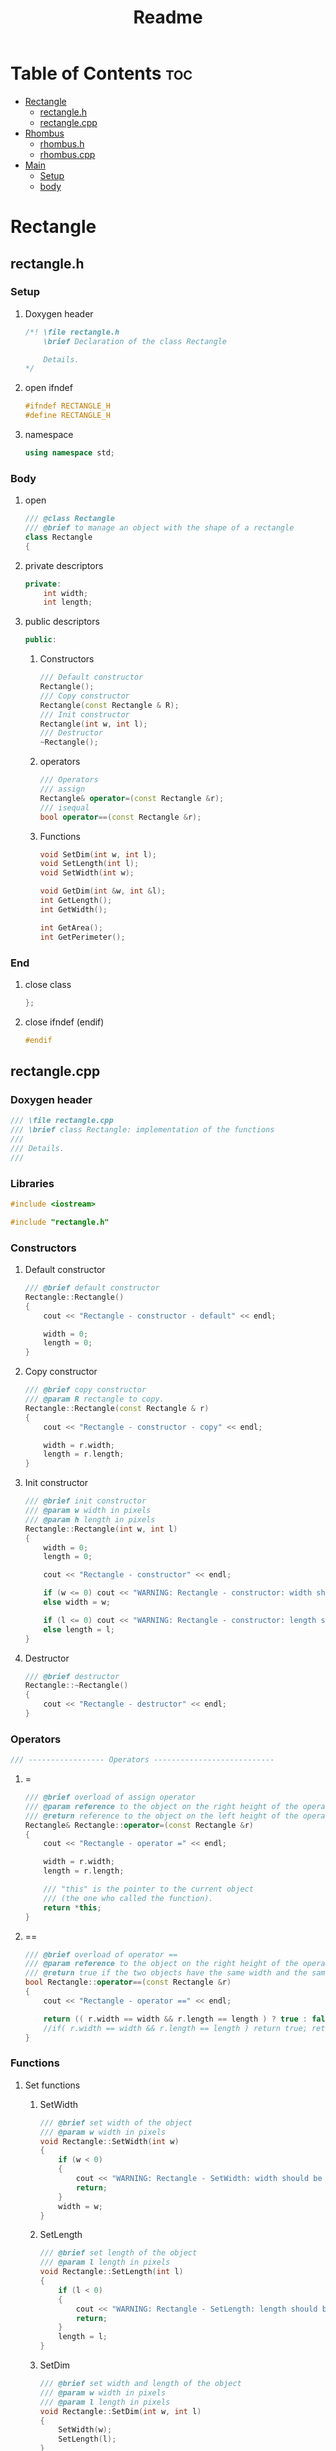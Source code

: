 #+title: Readme
#+auto_tangle: t

* Table of Contents :toc:
- [[#rectangle][Rectangle]]
  - [[#rectangleh][rectangle.h]]
  - [[#rectanglecpp][rectangle.cpp]]
- [[#rhombus][Rhombus]]
  - [[#rhombush][rhombus.h]]
  - [[#rhombuscpp][rhombus.cpp]]
- [[#main][Main]]
  - [[#setup][Setup]]
  - [[#body][body]]

* Rectangle
** rectangle.h
:properties:
:header-args: :tangle rectangle.h
:end:
*** Setup
**** Doxygen header
#+begin_src cpp
/*! \file rectangle.h
	\brief Declaration of the class Rectangle

	Details.
,*/
#+end_src
**** open ifndef
#+begin_src cpp
#ifndef RECTANGLE_H
#define RECTANGLE_H
#+end_src
**** namespace
#+begin_src cpp
using namespace std;
#+end_src
*** Body
**** open
#+begin_src cpp
/// @class Rectangle
/// @brief to manage an object with the shape of a rectangle
class Rectangle
{
#+end_src
**** private descriptors
#+begin_src cpp
private:
	int width;
	int length;
#+end_src
**** public descriptors
#+begin_src cpp
public:
#+end_src
***** Constructors
#+begin_src cpp
	/// Default constructor
	Rectangle();
	/// Copy constructor
	Rectangle(const Rectangle & R);
	/// Init constructor
	Rectangle(int w, int l);
    /// Destructor
	~Rectangle();
#+end_src
***** operators
#+begin_src cpp
	/// Operators
	/// assign
	Rectangle& operator=(const Rectangle &r);
	/// isequal
	bool operator==(const Rectangle &r);
#+end_src
***** Functions
#+begin_src cpp
	void SetDim(int w, int l);
	void SetLength(int l);
	void SetWidth(int w);

	void GetDim(int &w, int &l);
	int GetLength();
	int GetWidth();

	int GetArea();
	int GetPerimeter();
#+end_src
*** End
**** close class
#+begin_src cpp
};
#+end_src
**** close ifndef (endif)
#+begin_src cpp
#endif
#+end_src
** rectangle.cpp
:properties:
:header-args: :tangle rectangle.cpp
:end:
*** Doxygen header
#+begin_src cpp
/// \file rectangle.cpp
///	\brief class Rectangle: implementation of the functions
///
///	Details.
///
#+end_src
*** Libraries
#+begin_src cpp
#include <iostream>

#include "rectangle.h"
#+end_src
*** Constructors
**** Default constructor
#+begin_src cpp
/// @brief default constructor
Rectangle::Rectangle()
{
	cout << "Rectangle - constructor - default" << endl;

	width = 0;
	length = 0;
}
#+end_src
**** Copy constructor
#+begin_src cpp
/// @brief copy constructor
/// @param R rectangle to copy.
Rectangle::Rectangle(const Rectangle & r)
{
	cout << "Rectangle - constructor - copy" << endl;

    width = r.width;
    length = r.length;
}
#+end_src
**** Init constructor
#+begin_src cpp
/// @brief init constructor
/// @param w width in pixels
/// @param h length in pixels
Rectangle::Rectangle(int w, int l)
{
	width = 0;
	length = 0;

	cout << "Rectangle - constructor" << endl;

	if (w <= 0) cout << "WARNING: Rectangle - constructor: width should be > 0" << endl;
	else width = w;

	if (l <= 0) cout << "WARNING: Rectangle - constructor: length should be > 0" << endl;
	else length = l;
}
#+end_src
**** Destructor
#+begin_src cpp
/// @brief destructor
Rectangle::~Rectangle()
{
	cout << "Rectangle - destructor" << endl;
}
#+end_src
*** Operators
#+begin_src cpp
/// ----------------- Operators ---------------------------
#+end_src
**** =
#+begin_src cpp
/// @brief overload of assign operator
/// @param reference to the object on the right height of the operator
/// @return reference to the object on the left height of the operator
Rectangle& Rectangle::operator=(const Rectangle &r)
{
    cout << "Rectangle - operator =" << endl;

    width = r.width;
    length = r.length;

    /// "this" is the pointer to the current object
    /// (the one who called the function).
    return *this;
}
#+end_src
**** ==
#+begin_src cpp
/// @brief overload of operator ==
/// @param reference to the object on the right height of the operator
/// @return true if the two objects have the same width and the same length, false if not.
bool Rectangle::operator==(const Rectangle &r)
{
    cout << "Rectangle - operator ==" << endl;

    return (( r.width == width && r.length == length ) ? true : false);
    //if( r.width == width && r.length == length ) return true; return false;
}
#+end_src
*** Functions
**** Set functions
***** SetWidth
#+begin_src cpp
/// @brief set width of the object
/// @param w width in pixels
void Rectangle::SetWidth(int w)
{
	if (w < 0)
    {
		cout << "WARNING: Rectangle - SetWidth: width should be > 0" << endl;
		return;
	}
	width = w;
}
#+end_src
***** SetLength
#+begin_src cpp
/// @brief set length of the object
/// @param l length in pixels
void Rectangle::SetLength(int l)
{
	if (l < 0)
    {
		cout << "WARNING: Rectangle - SetLength: length should be > 0" << endl;
		return;
	}
	length = l;
}
#+end_src
***** SetDim
#+begin_src cpp
/// @brief set width and length of the object
/// @param w width in pixels
/// @param l length in pixels
void Rectangle::SetDim(int w, int l)
{
	SetWidth(w);
	SetLength(l);
}
#+end_src
**** Get functions
***** GetWidth
#+begin_src cpp
/// @brief get width of the object
int Rectangle::GetWidth()
{
    return width;
}
#+end_src
***** GetLength
#+begin_src cpp
/// @brief get length of the object
int Rectangle::GetLength()
{
    return length;
}
#+end_src
***** GetDim
#+begin_src cpp
/// @brief get width and length of the object
/// @param w width in pixels
/// @param l length in pixels
void Rectangle::GetDim(int &w, int &l)
{
    w=width;
    l=length;
}
#+end_src
***** GetArea
#+begin_src cpp
/// @brief calculate and return the area of the rectangle
int Rectangle::GetArea()
{
		return width * length;
}
#+end_src
***** GetPerimeter
#+begin_src cpp
/// @brief calculate and return the perimeter of the rectangle
int Rectangle::GetPerimeter()
{
		return 2 * ( width + length );
}
#+end_src
* Rhombus
** rhombus.h
:properties:
:header-args: :tangle rhombus.h
:end:
*** Setup
**** Doxygen header
#+begin_src cpp
/*! \file rhombus.h
	\brief Declaration of the class Rhombus

	Details.
,*/
#+end_src
**** open ifndef
#+begin_src cpp
#ifndef RHOMBUS_H
#define RHOMBUS_H
#+end_src
**** namespace
#+begin_src cpp
using namespace std;
#+end_src
*** Body
**** open
#+begin_src cpp
/// @class Rhombus
/// @brief to manage an object with the shape of a rhombus
class Rhombus
{
#+end_src
**** private descriptors
#+begin_src cpp
private:
	/// the two diagonals exaustively describe a rhombus.
	int diagonal1;
	int diagonal2;
#+end_src
**** public descriptors
#+begin_src cpp
public:
#+end_src
***** Constructors
#+begin_src cpp
	/// Default constructor
	Rhombus();
	/// Copy constructor
	Rhombus(const Rhombus & R);
	/// Init constructor
	Rhombus(int d1, int d2);
	/// Destructor
	~Rhombus();
#+end_src
***** operators
#+begin_src cpp
	/// Operators
	/// assign
	Rhombus& operator=(const Rhombus &r);
	/// ==
	bool operator==(const Rhombus &r);
#+end_src
***** Functions
#+begin_src cpp
	void SetDim(int d1, int d2);
	void SetD1(int d1);
	void SetD2(int d2);

	void GetDim(int &d1, int &d2);
	int GetD1();
	int GetD2();

	int GetArea();
	int GetSide();
	int GetPerimeter();
#+end_src
*** End
**** close class
#+begin_src cpp
};
#+end_src
**** close ifndef (endif)
#+begin_src cpp
#endif
#+end_src
** rhombus.cpp
:properties:
:header-args: :tangle rhombus.cpp
:end:
*** Doxygen header
#+begin_src cpp
///	\file rhombus.cpp
///	\brief class Rhombus: implementation of the functions
///
///	Details.
#+end_src
*** Libraries
#+begin_src cpp
#include <iostream>
#include <cmath>

#include "rhombus.h"
#+end_src
*** Constructors
**** Default constructor
#+begin_src cpp
///	@brief default constructor
Rhombus::Rhombus()
{
	cout << "Rhombus - constructor - default" << endl;

	diagonal1 = 0;
	diagonal2 = 0;
}
#+end_src
**** Copy constructor
#+begin_src cpp
///	@brief copy constructor
///	@param r rhombus to copy.
Rhombus::Rhombus(const Rhombus & r)
{
	cout << "Rhombus - constructor - copy" << endl;

    diagonal1 = r.diagonal1;
    diagonal2 = r.diagonal2;
}
#+end_src
**** Init constructor
#+begin_src cpp
///	@brief init constructor
///	@param d1 diagonal 1 in pixels
///	@param d2 diagonal 2 in pixels
Rhombus::Rhombus(int d1, int d2)
{
	diagonal1 = 0;
	diagonal2 = 0;

	cout << "Rhombus - constructor" << endl;

	if (d1 <= 0) cout << "WARNING: Rhombus - constructor: diagonal 1 should be > 0" << endl;
	else diagonal1 = d1;

	if (d2 <= 0) cout << "WARNING: Rhombus - constructor: diagonal 2 should be > 0" << endl;
	else diagonal2 = d2;
}
#+end_src
**** Destructor
#+begin_src cpp
///	@brief destructor
Rhombus::~Rhombus()
{
	cout << "Rhombus - destructor" << endl;
}
#+end_src
*** Operators
#+begin_src cpp
/// ----------------- Operators ---------------------------
#+end_src
**** =
#+begin_src cpp
///	@brief overload of assign operator
///	@param reference to the object on the right height of the operator
///	@return reference to the object on the left height of the operator
Rhombus& Rhombus::operator=(const Rhombus &r)
{
		cout << "Rhombus - operator =" << endl;

		diagonal1 = r.diagonal1;
		diagonal2 = r.diagonal2;

		/// "this" is the pointer to the current object
		/// (the one who called the function).
		return *this;
}
#+end_src
**** ==
#+begin_src cpp
///	@brief overload of operator ==
///	@param reference to the object on the right height of the operator
///	@return true if the two objects have the same width and the same length, false if not.
bool Rhombus::operator==(const Rhombus &r)
{
		cout << "Rhombus - operator ==" << endl;
		return (( r.diagonal1 == diagonal1 && r.diagonal2 == diagonal2 ) ? true : false);
}
#+end_src

*** Functions
**** Set functions
***** SetD1
#+begin_src cpp
///	@brief set diagonal 1 of the rhombus
///	@param D1 in pixels
void Rhombus::SetD1(int D1)
{
	if (D1 < 0)
	{
		cout << "WARNING: Rhombus - SetD1: diagonal 1 should be > 0" << endl;
		return;
	}
	diagonal1 = D1;
}
#+end_src
***** SetLength
#+begin_src cpp
///	@brief set diagonal 2 of the rhombus
///	@param D2 in pixels
void Rhombus::SetD2(int D2)
{
	if (D2 < 0)
	{
		cout << "WARNING: Rhombus - SetD2: diagonal 2 should be > 0" << endl;
		return;
	}
	diagonal2 = D2;
}
#+end_src
***** SetDim
#+begin_src cpp
///	@brief set both diagonals of the rhombus
///	@param D1 in pixels
///	@param D2 in pixels
void Rhombus::SetDim(int D1, int D2)
{
	SetD1(D1);
	SetD2(D2);
}
#+end_src
**** Get functions
***** GetD1
#+begin_src cpp
///	@brief get diagonal 1 of the rhombus
int Rhombus::GetD1()
{
		return diagonal1;
}
#+end_src
***** GetD2
#+begin_src cpp
///	@brief get diagonal 2 of the rhombus
int Rhombus::GetD2()
{
		return diagonal2;
}
#+end_src
***** GetDim
#+begin_src cpp
///	@brief get both diagonals of the rhombus
///	@param d1 diagonal1 in pixels
///	@param d2 diagonal2 in pixels
void Rhombus::GetDim(int &d1, int &d2)
{
		d1=diagonal1;
		d2=diagonal2;
}
#+end_src
***** GetArea
#+begin_src cpp
///	@brief calculate and return the area of the rhombus
///	@return the area of the rhombus in square pixels
int Rhombus::GetArea()
{
		return (int)(diagonal1 * diagonal2)/2;
}
#+end_src
***** GetSide
#+begin_src cpp
///	@brief calculate and return the side of the rhombus
///	NB: all 4 sides of a rhombus are equal
///	@return length of the side of the rhombus, in pixels.
int Rhombus::GetSide()
{
		return (int)(sqrt(diagonal1*diagonal1+diagonal2*diagonal2)/2);
}
#+end_src
***** GetPerimeter
#+begin_src cpp
///	@brief calculate and return the perimeter of the rhombus
///	@return the perimeter of the rhombus in pixels
int Rhombus::GetPerimeter()
{
		return 4*(GetSide());
}
#+end_src
* Main
:properties:
:header-args: :tangle main.cpp
:end:
** Setup
*** Doxygen header
#+begin_src cpp
/*!
  \file main.cpp
  \brief Fiddling with rectangles and rhombi
*/
#+end_src
*** Include libraries
#+begin_src cpp
#include <iostream>

#include "rectangle.h"
#include "rhombus.h"
#+end_src
** body
***  open
#+begin_src cpp
int main()
{
#+end_src
*** Rectangle A
The Rectangle A object, called =objRectA=, is created using the *init constructor* giving it specific values for width and length.
#+begin_src cpp
	/// Create Rectangle A giving it specific values.
	/// To do this, the init constructor is called.
	Rectangle objRectA(10,5);
#+end_src

=GetWidth= and =GetLength= are used to extract the Rectangle A dimensions just set, which are then sent to =cout= to be displayed.
#+begin_src cpp
	/// Get Rectangle A dimensions using "Get" functions.
	cout << "\nRectangle A:\n";
	/// test GetWidth:
	cout << "width: " << objRectA.GetWidth() << endl;
	/// test GetLenght:
	cout << "length: " << objRectA.GetLength() << endl;
#+end_src

=SetWidth= changes the Rectangle A width.
#+begin_src cpp
	/// Change Rectangle A width using SetWidth.
	objRectA.SetWidth(4);
	cout << "New width: " << objRectA.GetWidth() << endl;
#+end_src
*** Rectangle B
The Rectangle B object, called =objRectB=, is created using the *default constructor* so with the default values: 0 and 0.
#+begin_src cpp
	/// Create Rectangle B using the default "Rectangle" constructor.
	/// It will give it the default width and length values: 0 and 0.
	Rectangle objRectB;
	cout << "\nRectangle B:\n";
	cout << "Default values: " << "(" << objRectB.GetWidth() << ", " << objRectB.GetLength() << ")\n";
#+end_src

=SetDim= is used to give Rectangle B new values.
#+begin_src cpp
	/// Set dimensions for the Rectangle B, overwriting the defaults.
	objRectB.SetDim(3,7);
	cout << "New values: " << "(" << objRectB.GetWidth() << ", " << objRectB.GetLength() << ")\n\n";
#+end_src

- =lToPrint= and =wToPrint= integer variables are created and initialized to 0.
- They are then changed by =GetDim= to the length and width of Rectangle B.
- Finally they're sent to =cout= to be displayed.
#+begin_src cpp
	/// variables to store and then print length and width.
	/// They're needed by GetDim (indirect addressing).
	int wToPrint, lToPrint; wToPrint = lToPrint = (int)0;

	/// test GetDim
	objRectA.GetDim(wToPrint,lToPrint);
	cout << "Width and length: (" << wToPrint << ", " << lToPrint << ")\n\n";
#+end_src
*** Rectangle C
=objRectC= is created inheight a pair of brackets ={  }=, which delimit its /scope/.
When the compiler encounters the closing bracket the destructor is called to get rid of rectangle C, because we're now moving outheight of its scope.
#+begin_src cpp
    /// An object's ending scope causes its destruction
    {
        Rectangle objRectC;
        cout << "Rectangle C is not yet destroyed\n";
    }
    cout << "Rectangle C is now destroyed\n";
#+end_src
*** Rectangle D
=objRectD= is created as a copy of =objRectB=.
#+begin_src cpp
    /// copy constructor creates Rectangle D as a copy of Rectangle B
    Rectangle objRectD(objRectB);
    cout << "Rectangle D (copy of Rectangle B): " << "(" << objRectD.GetWidth() << ", " << objRectD.GetLength() << ")\n";
#+end_src
*** close
#+begin_src cpp
}
#+end_src

